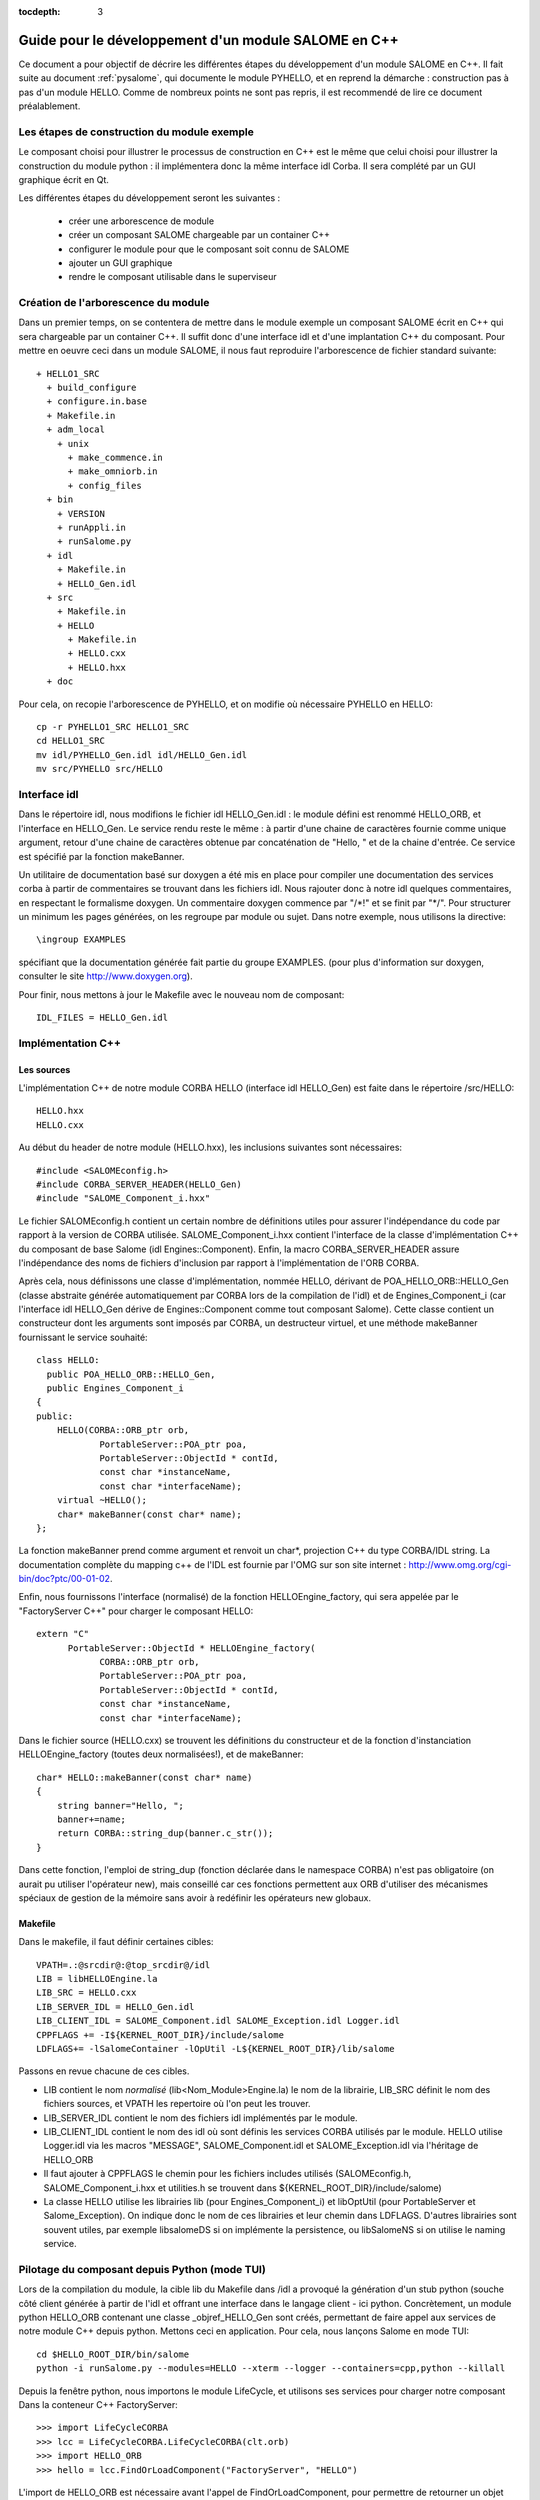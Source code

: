 
:tocdepth: 3

.. _cppsalome:

===========================================================
Guide pour le développement d'un module SALOME en C++
===========================================================

Ce document a pour objectif de décrire les différentes étapes
du développement d'un module SALOME en C++.
Il fait suite au document :ref:`pysalome`, qui documente le module PYHELLO, et en reprend la démarche :
construction pas à pas d'un module HELLO.
Comme de nombreux points ne sont pas repris, il est recommendé de lire ce
document préalablement.


Les étapes de construction du module exemple
====================================================
Le composant choisi pour illustrer le processus de construction en C++
est le même que celui choisi pour illustrer la construction du module python :
il implémentera donc la même interface idl Corba.
Il sera complété par un GUI graphique écrit en Qt.

Les différentes étapes du développement seront les suivantes :

  - créer une arborescence de module
  - créer un composant SALOME chargeable par un container C++
  - configurer le module pour que le composant soit connu de SALOME
  - ajouter un GUI graphique
  - rendre le composant utilisable dans le superviseur

Création de l'arborescence du module
=======================================
Dans un premier temps, on se contentera de mettre dans le module exemple un composant
SALOME écrit en C++ qui sera chargeable par un container C++.
Il suffit donc d'une interface idl et d'une implantation C++ du composant.
Pour mettre en oeuvre ceci dans un module SALOME, il nous faut reproduire l'arborescence de
fichier standard suivante::

  + HELLO1_SRC
    + build_configure
    + configure.in.base
    + Makefile.in
    + adm_local
      + unix
        + make_commence.in
        + make_omniorb.in
        + config_files
    + bin
      + VERSION
      + runAppli.in
      + runSalome.py
    + idl
      + Makefile.in
      + HELLO_Gen.idl
    + src
      + Makefile.in
      + HELLO
        + Makefile.in
        + HELLO.cxx 
        + HELLO.hxx 
    + doc

Pour cela, on recopie l'arborescence de PYHELLO, et on modifie où nécessaire
PYHELLO en HELLO::

    cp -r PYHELLO1_SRC HELLO1_SRC
    cd HELLO1_SRC
    mv idl/PYHELLO_Gen.idl idl/HELLO_Gen.idl
    mv src/PYHELLO src/HELLO


Interface idl
==================
Dans le répertoire idl, nous modifions le fichier idl HELLO_Gen.idl : le
module défini est renommé HELLO_ORB, et l'interface en HELLO_Gen.
Le service rendu reste le même : à partir d'une chaine de caractères
fournie comme unique argument, retour d'une chaine de caractères obtenue
par concaténation de "Hello, " et de la chaine d'entrée.
Ce service est spécifié par la fonction makeBanner.

Un utilitaire de documentation basé sur doxygen a été mis en place pour
compiler une documentation des services corba à partir de commentaires se
trouvant dans les fichiers idl. Nous rajouter donc à notre idl quelques
commentaires, en respectant le formalisme doxygen.
Un commentaire doxygen commence par "/\*!" et se finit par "\*/".
Pour structurer un minimum les pages générées, on les regroupe par module ou
sujet. Dans notre exemple, nous utilisons la directive::

    \ingroup EXAMPLES 

spécifiant que la documentation générée fait partie du groupe EXAMPLES.
(pour plus d'information sur doxygen, consulter le site http://www.doxygen.org).

Pour finir, nous mettons à jour le Makefile avec le nouveau nom de composant::
    
    IDL_FILES = HELLO_Gen.idl


Implémentation C++
==================

Les sources
-----------

L'implémentation C++ de notre module CORBA HELLO (interface idl HELLO_Gen) est faite dans le répertoire
/src/HELLO::

    HELLO.hxx
    HELLO.cxx

Au début du header de notre module (HELLO.hxx), les inclusions suivantes sont
nécessaires::

    #include <SALOMEconfig.h>
    #include CORBA_SERVER_HEADER(HELLO_Gen)
    #include "SALOME_Component_i.hxx"

Le fichier SALOMEconfig.h contient un certain nombre de définitions utiles
pour assurer l'indépendance du code par rapport à la version de CORBA
utilisée. SALOME_Component_i.hxx contient l'interface de la classe
d'implémentation C++ du composant de base Salome (idl Engines::Component).
Enfin, la macro CORBA_SERVER_HEADER assure l'indépendance des noms de fichiers
d'inclusion par rapport à l'implémentation de l'ORB CORBA.

Après cela, nous définissons une classe d'implémentation, nommée HELLO, dérivant de
POA_HELLO_ORB::HELLO_Gen (classe abstraite générée automatiquement par CORBA lors de la
compilation de l'idl) et de Engines_Component_i (car l'interface idl HELLO_Gen
dérive de Engines::Component comme tout composant Salome). Cette classe
contient un constructeur dont les arguments sont imposés par CORBA, un
destructeur virtuel, et une méthode makeBanner fournissant le service souhaité::

    class HELLO:
      public POA_HELLO_ORB::HELLO_Gen,
      public Engines_Component_i
    {
    public:
	HELLO(CORBA::ORB_ptr orb,
		PortableServer::POA_ptr poa,
		PortableServer::ObjectId * contId,
		const char *instanceName,
		const char *interfaceName);
	virtual ~HELLO();
	char* makeBanner(const char* name);
    };

La fonction makeBanner prend comme argument et renvoit un char*, projection C++ du type CORBA/IDL
string. 
La documentation complète du mapping c++ de l'IDL est fournie par l'OMG sur
son site internet : http://www.omg.org/cgi-bin/doc?ptc/00-01-02.

Enfin, nous fournissons l'interface (normalisé) de la fonction HELLOEngine_factory, qui
sera appelée par le "FactoryServer C++" pour charger le composant HELLO:
::

    extern "C"
	  PortableServer::ObjectId * HELLOEngine_factory(
		CORBA::ORB_ptr orb,
		PortableServer::POA_ptr poa,
		PortableServer::ObjectId * contId,
		const char *instanceName,
		const char *interfaceName);


Dans le fichier source (HELLO.cxx) se trouvent les définitions 
du constructeur et de la fonction d'instanciation
HELLOEngine_factory (toutes deux normalisées!), et de makeBanner:

::

    char* HELLO::makeBanner(const char* name)
    {
	string banner="Hello, ";
	banner+=name;
	return CORBA::string_dup(banner.c_str());
    }

Dans cette fonction, l'emploi de string_dup (fonction déclarée dans le
namespace CORBA) n'est pas obligatoire (on aurait pu utiliser l'opérateur new),
mais conseillé car ces fonctions permettent aux ORB d'utiliser des mécanismes
spéciaux de gestion de la mémoire sans avoir à redéfinir les opérateurs new
globaux.

Makefile
--------

Dans le makefile, il faut définir certaines cibles::

    VPATH=.:@srcdir@:@top_srcdir@/idl
    LIB = libHELLOEngine.la
    LIB_SRC = HELLO.cxx
    LIB_SERVER_IDL = HELLO_Gen.idl
    LIB_CLIENT_IDL = SALOME_Component.idl SALOME_Exception.idl Logger.idl
    CPPFLAGS += -I${KERNEL_ROOT_DIR}/include/salome
    LDFLAGS+= -lSalomeContainer -lOpUtil -L${KERNEL_ROOT_DIR}/lib/salome

Passons en revue chacune de ces cibles.

- LIB contient le nom *normalisé* (lib<Nom_Module>Engine.la) le nom de la
  librairie, LIB_SRC définit le nom des fichiers sources, et VPATH les
  repertoire où l'on peut les trouver.
- LIB_SERVER_IDL contient le nom des fichiers idl implémentés par le module.
- LIB_CLIENT_IDL contient le nom des idl où sont définis les services CORBA
  utilisés par le module. HELLO utilise Logger.idl via les macros "MESSAGE",
  SALOME_Component.idl et SALOME_Exception.idl via l'héritage de HELLO_ORB
- Il faut ajouter à CPPFLAGS le chemin pour les fichiers includes utilisés
  (SALOMEconfig.h, SALOME_Component_i.hxx et utilities.h se trouvent dans
  ${KERNEL_ROOT_DIR}/include/salome)
- La classe HELLO utilise les librairies lib (pour Engines_Component_i) et
  libOptUtil (pour PortableServer et Salome_Exception). On indique donc le nom
  de ces librairies et leur chemin dans LDFLAGS.
  D'autres librairies sont souvent utiles, par exemple libsalomeDS si on
  implémente la persistence, ou libSalomeNS si on utilise le naming service.


Pilotage du composant depuis Python (mode TUI)
==============================================

Lors de la compilation du module, la cible lib du Makefile dans /idl a
provoqué la génération d'un stub python (souche côté client générée à partir
de l'idl et offrant une interface dans le langage client - ici python.
Concrètement, un module python HELLO_ORB contenant une classe
_objref_HELLO_Gen sont créés, permettant de faire appel aux services de notre
module C++ depuis python. Mettons ceci en application. Pour cela, nous lançons
Salome en mode TUI::

    cd $HELLO_ROOT_DIR/bin/salome
    python -i runSalome.py --modules=HELLO --xterm --logger --containers=cpp,python --killall

Depuis la fenêtre python, nous importons le module LifeCycle, et utilisons ses
services pour charger notre composant Dans la conteneur C++ FactoryServer::

    >>> import LifeCycleCORBA
    >>> lcc = LifeCycleCORBA.LifeCycleCORBA(clt.orb)
    >>> import HELLO_ORB
    >>> hello = lcc.FindOrLoadComponent("FactoryServer", "HELLO")

L'import de HELLO_ORB est nécessaire avant l'appel de FindOrLoadComponent,
pour permettre de retourner un objet typé (opération de "narrowing"). Sinon,
l'objet retourné est générique de type Engines::Component. Vérifions que notre
objet hello est correctement typé, et appelons le service makeBanner::

    >>> print hello
    <HELLO_ORB._objref_HELLO_Gen instance at 0x8274e94>
    >>> mybanner=hello.makeBanner("Nicolas")
    >>> print mybanner
    Hello, Nicolas

Les commandes précédentes ont été regroupées dans la fonction test du script
/bin/runSalome.py.


Interface graphique
===================

Introduction
------------

Pour aller plus loin dans l'intégration de notre module, nous allons ajouter
une interface graphique (développée en Qt), s'intégrant dans l'interface
applicative de Salome (IAPP).
On ne détaillera pas ici le fonctionnement de l'IAPP de Salome, mais pour
résumer, l'IAPP gère une boucle d'évènements (clics souris, clavier, etc), et
redirige après traitement ces évènements vers le module actif (le principe est
qu'à un instant donné, *un* module est actif. Lorsqu'un module est activé, son
IHM est chargée dynamiquement).
Le programmeur de la GUI d'un module a donc à charge de définir les méthodes
permettant de traiter correctement les évènements transmis. Parmi ces
méthodes, citons les principales : OnGUIEvent(), OnMousePress(), OnMouseMove(),
OnKeyPress(), DefinePopup(), CustomPopup().

Choix des widgets
-----------------

Description xml
```````````````
La description des items de notre module se fait dans le fichier XML
/ressources/HELLO_en.xml. Ce fichier est utilisé par l'IAPP pour charger
dynamiquement l'IHM du module quand celle-ci est activée.
Le principe est de définir par des balises les menus et boutons souhaités, et
d'y associer des ID, qui seront récupérés par les fonctions gérant les
évènemements IHM. Plusieures possibilités sont offertes:

- ajout d'items à des menus déjà existant, auquel cas il faut reprendre les
  balises du menu pré-existant, et y ajouter les nouveaux items. Dans
  l'exemple qui suis, on ajoute le Menu **Hello** et l'item **MyNewItem** au
  menu File, dont l'ID vaut 1::

    <menu-item label-id="File" item-id="1" pos-id="">
	 <submenu label-id="Hello" item-id="19" pos-id="8">
	    <popup-item item-id="190" pos-id="" label-id="MyNewItem" icon-id="" tooltip-id="" accel-id="" toggle-id="" execute-action=""/>
	  </submenu>
	  <endsubmenu />
    </menu-item>

- Création de nouveaux menus. Pour le module HELLO, nous ajoutons un menu
  HELLO, avec un unique item de label "Get banner"::

    <menubar>
     <menu-item label-id="HELLO" item-id="90" pos-id="3">
      <popup-item item-id="901" label-id="Get banner" icon-id="" tooltip-id="Get HELLO banner" accel-id="" toggle-id="" execute-action=""/>
     </menu-item>
    </menubar>

- Ajout d'un bouton dans la barre à boutons. Dans l'exemple suivant, nous
  créons un deuxième point d'entrée pour notre action "Get banner", sous forme
  d'un bouton associé au même ID "901". L'icône est spécifiée par la le champ
  icon-id, qui doit être un fichier graphique 20x20 pixels au format png::

    <toolbar label-id="HELLO">
     <toolbutton-item item-id="901" label-id="Get banner" icon-id="ExecHELLO.png"
    tooltip-id="Get HELLO banner" accel-id="" toggle-id="" execute-action=""/>
    </toolbar>

Convention
``````````
A chaque menu ou item est associé un ID. Les numéros entre 1 et 40 sont
réservés à l'IAPP. Les numéros d'ID suivent une certaine règle, quoique
celle-ci ne soit pas obligatoire. Au menu "HELLO" est associé l'ID 90. Son
unique item "Get banner" a l'ID 901. Un deuxième item aurait l'ID 902, et un
sous item l'ID 9021.


Implémentation de l'IHM
-----------------------

L'implémentation C++ de l'IHM est faite dans le répertoire /src/HELLOGUI.
Le header HELLOGUI.h déclare de la classe HELLOGUI, et
contient des directives Qt (Q_OBJECT). De ce fait, il doit être processé par
le compilateur moc (Qt Meta Model Compiler). Pour cette raison, l'extension du
fichier est .h et dans le Makefile nous ajoutons la cible::

	LIB_MOC = HELLOGUI.h

Le fichier source HELLO.cxx contient la définition des fonctions membres, et
le Makefile permet de construire une librairie libHELLOGUI (le nom est
normalisé poour permettre le chargement dynamique : lib<NomModule>GUI.

Gestion des évènements
``````````````````````
Pour l'IHM d'HELLO, nous définissons la fonction HELLOGUI::OnGUIEvent, qui
sera appelé à chaque évènement. Cette fonction contient essentiellement une
structure switch permettant de traiter l'ID reçu en argument::

  switch (theCommandID)
    {
    case 901:
      // Traitement de "Get banner"
      ...
    case 190:
      // Traitement de "MyNewItem"
      ...
    }

Le traitement standard consiste à récupérer des données d'entrée (ici, le
prénom via une fenêtre de dialogue QInputDialog::getText), à récupérer une
poignée sur le composant CORBA interfacé afin d'appeler le service souhaité
(ici, getBanner), et d'afficher le résultat obtenu ().

Classes disponibles
````````````````````
Pour les dialogues avec l'utilisateur, il est possible d'utiliser n'importe
quelle classe fournie par Qt (http://doc.trolltech.com/3.2/classes.html). 
Cependant, lorque c'eset possible, il est préférable d'utiliser les fonctions
QAD (Qt Application Desktop), définies dans KERNEL_SRC/src/SALOMEGUI, qui
encapsulent les fonctions Qt correspondantes et gèrent mieux les
communications avec l'IAPP. Ainsi, dans HELLOGUI, nous utilisons la classe
QAD_MessageBox en lieu et place de la classe Qt QMessageBox.


Gestion du multi-linguisme
``````````````````````````
Qt fournit un outil d'aide au support du multi-linguisme. Celui-ci est
repris dans salome. Le principe est simple : toutes les chaînes de caractères
utilisées pour les labels des menus et les dialogues avec l'utilisateur 
sont encapsulés dans des appels à la fonction Qt tr() (pour translate), qui
prend en argument un nom de label. Par exemple, pour demander à l'utilisateur
de rentrer un prénom, nous utilisons la fonction getText, où les deux premiers
arguments sont des labels encapsulés par tr()::

        myName = QInputDialog::getText( tr("QUE_HELLO_LABEL"), tr("QUE_HELLO_NAME"),
                                        QLineEdit::Normal, QString::null, &ok);

Le nom des label est préfixé à titre indicatif par trois lettres et un underscore. Les codes
suivants sont utilisés::

 - MEN_ : label menu
 - BUT_ : label bouton
 - TOT_ : aide tooltip
 - ERR_ : message d'erreur
 - WRN_ : message d'alerte
 - INF_ : message d'information
 - QUE_ : question
 - PRP_ : prompt dans la barre des status


La traduction des labels encapsulés par tr() est faite pour différents
langages cibles (par exemple français et anglais) dans des fichiers nommés "<nom_module>_msg_<langage>.po". 
<langage> correspond au code du langage, on a choisi **en** pour l'anglais et
**fr** pour le français. Ce fichier doit contenir pour chaque clé sa
traduction, par exemple::

    msgid "HELLOGUI::INF_HELLO_BANNER"
    msgstr "HELLO Information"

Le squelette de ce fichier peut être généré par l'utilitaire Qt findtr::

    findtr HELLOGUI.cxx > HELLO_msg_en.po

puis éditer le fichier HELLO_msg_en.po pour remplir les traductions.
Ces fichiers sont ensuite compilés par l'utilitaire **msg2qm** pour générer
des binaires *.qm*. Pour cela, il faut remplir la cible LIB_MOC dans le
Makefile::

    PO_FILES =  HELLO_msg_en.po HELLO_msg_fr.po

Pour l'utilisateur final, le choix du langage se fait au niveau de chaque
module dans le fichier ressources/config, en utilisant la commande::

    langage=<langage>



Règles syntaxiques de nommage
=============================

Dans ce qui précède, nous avons utilisé un certain nombre de règles de
nommage. Le présent chapitre se propose de faire le point sur ces règles.
Celles-ci ne sont pas toutes obligatoires, mais simplifient la compréhension
si on les suit!

+-------------------+------------------+----------------+---------------------------------------+
| Règle             | Formalisme       | Exemple HELLO  | Commentaire                           |
+===================+==================+================+=======================================+
| Nom du module     | <Module>         | HELLO          | C'est le nom qui figure dans le       |
|                   |                  |                | catalogue des modules                 |
+-------------------+------------------+----------------+---------------------------------------+
| Base CVS          | <Module>         | EXAMPLES       | Si la base cvs contient plusieurs     | 
|                   |                  |                | modules, on prend un autre nom        |
+-------------------+------------------+----------------+---------------------------------------+
| Repertoire source | <Module>_SRC     | HELLO1_SRC     | L'indice 1 est utilisé car on prévoit |
|                   |                  |                | plusieurs version du module           |
+-------------------+------------------+----------------+---------------------------------------+
| Fichier idl       | <Module>_Gen.idl | HELLO_Gen.idl  |                                       |
|                   |                  |                |                                       |
+-------------------+------------------+----------------+---------------------------------------+
| Nom du module     | <Module>_ORB     | HELLO_ORB      | On évite d'utiliser le nom du module  |
| CORBA             |                  |                | (conflits)                            |
+-------------------+------------------+----------------+---------------------------------------+
| Nom de            | <Module>_Gen     | HELLO_Gen      | La compilation de l'idl génère une    |
| l'interface CORBA |                  |                | classe abstraite                      |
|                   |                  |                | POA_<Module>_ORB::<Module>_Gen        |
+-------------------+------------------+----------------+---------------------------------------+
| fichier source    | <Module>.cxx     | HELLO.cxx      | Dans le répertoire /src/<Module>      |
|                   |                  |                |                                       |
+-------------------+------------------+----------------+---------------------------------------+
| Classe            | <Module>         | HELLO          | Cette classe hérite de                |
| d'implémentation  |                  |                | POA_HELLO_ORB::HELLO_Gen              |
+-------------------+------------------+----------------+---------------------------------------+
| Fonction          | <Module>_        | HELLO_Engine   | Cette fonction est appelée par        |
| d'instanciation   | Engine_factory   | factory        | le FactoryServer de Salome            |
+-------------------+------------------+----------------+---------------------------------------+
| Catalogue des     | <Module>Catalog  | HELLOCatalog   | Dans /ressources                      |
| modules           | .xml             | .xml           |                                       |
+-------------------+------------------+----------------+---------------------------------------+
| Nom de la         | lib<Module>Engine| libHELLOEngine | Dans le répertoire /src/<Module>      |
| librairie C++     |                  |                |                                       |
+-------------------+------------------+----------------+---------------------------------------+
| Librairie C++     | lib<Module>GUI   | libHELLOGUI    | Dans le répertoire /src/<Module>GUI   |
| de l'IHM          |                  |                |                                       |
+-------------------+------------------+----------------+---------------------------------------+
| Variable          | <Module>_ROOT_DIR| HELLO_ROOT_DIR |                                       |
| d'environnement   |                  |                |                                       |
+-------------------+------------------+----------------+---------------------------------------+
| ...               | ...              | ...            | ...                                   |
|                   |                  |                |                                       |
+-------------------+------------------+----------------+---------------------------------------+

